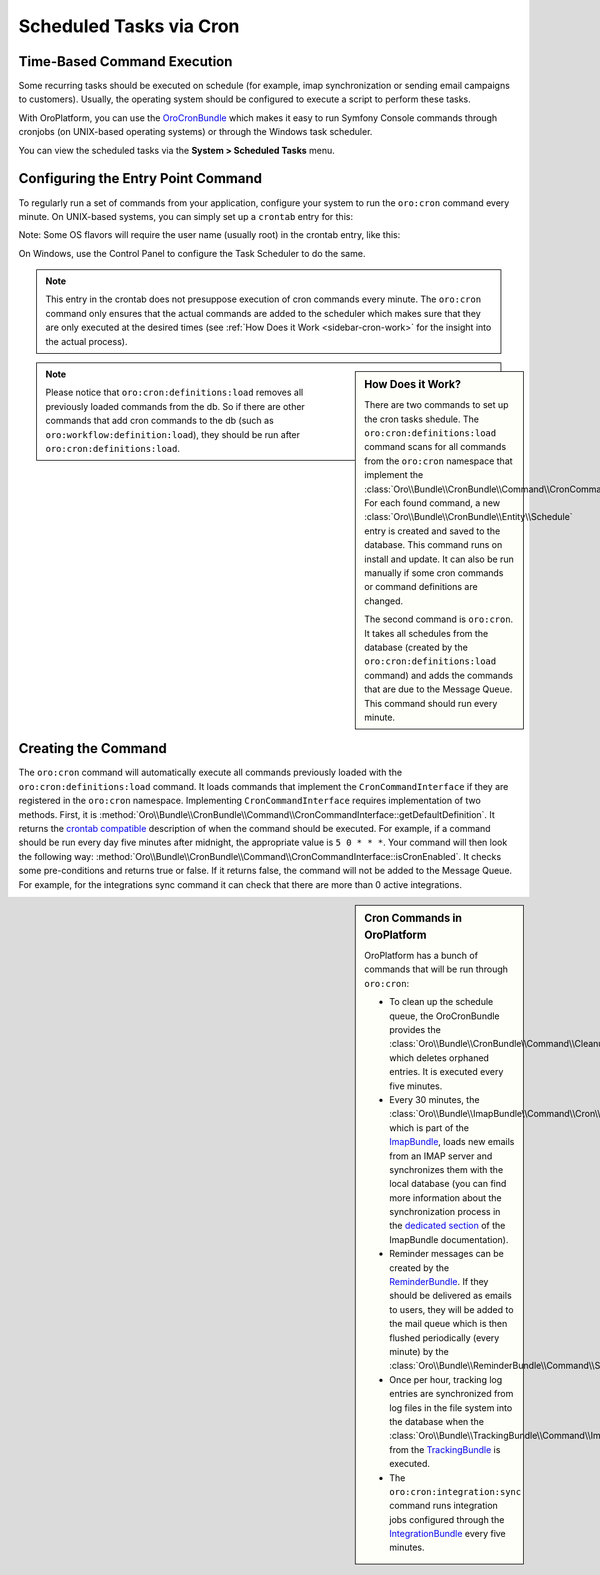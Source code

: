 .. _book-time-based-command-execution:

Scheduled Tasks via Cron
========================

.. index::
    double: Cron Jobs ; Command
    double: Task Scheduler ; Command

Time-Based Command Execution
----------------------------

Some recurring tasks should be executed on schedule (for example, imap synchronization or sending email campaigns to customers). Usually, the operating system should be configured to execute a script to perform these tasks.

With OroPlatform, you can use the `OroCronBundle`_ which makes it easy
to run Symfony Console commands through cronjobs (on UNIX-based operating
systems) or through the Windows task scheduler.

You can view the scheduled tasks via the **System > Scheduled Tasks** menu.

.. image:: /admin_guide/img/scheduled_tasks.png

Configuring the Entry Point Command
-----------------------------------

To regularly run a set of commands from your application,
configure your system to run the ``oro:cron`` command every minute.
On UNIX-based systems, you can simply set up a ``crontab`` entry for this:

.. code-block:: text
    :linenos:

    */1 * * * * /path/to/php /path/to/app/console oro:cron --env=prod > /dev/null

Note: Some OS flavors will require the user name (usually root) in the crontab entry,
like this:

.. code-block:: text
    :linenos:

    */1 * * * * root /path/to/php /path/to/app/console oro:cron --env=prod > /dev/null

On Windows, use the Control Panel to configure the Task Scheduler to do the
same.

.. note::

    This entry in the crontab does not presuppose execution of cron commands
    every minute. The ``oro:cron`` command only ensures that the actual
    commands are added to the scheduler which makes sure that they are only
    executed at the desired times (see :ref:`How Does it Work <sidebar-cron-work>` 
    for the insight into the actual process).


.. _sidebar-cron-work:

.. sidebar:: How Does it Work?

    There are two commands to set up the cron tasks shedule. The
    ``oro:cron:definitions:load``  command scans for all commands from the
    ``oro:cron`` namespace that implement the
    :class:`Oro\\Bundle\\CronBundle\\Command\\CronCommandInterface`. For each
    found command, a new :class:`Oro\\Bundle\\CronBundle\\Entity\\Schedule`
    entry is created and saved to the database. This command runs on install and update.
    It can also be run manually if some cron commands or command definitions are
    changed.

    The second command is ``oro:cron``. It takes all schedules from the database (created by the
    ``oro:cron:definitions:load`` command) and adds the commands that are due to the
    Message Queue. This command should run every minute.

.. note::

    Please notice that ``oro:cron:definitions:load`` removes all previously loaded
    commands from the db. So if there are other commands that add cron commands to
    the db (such as ``oro:workflow:definition:load``), they should be run after
    ``oro:cron:definitions:load``.

.. _create-cron-command:

Creating the Command
--------------------

The ``oro:cron`` command will automatically execute all commands previously
loaded with the ``oro:cron:definitions:load`` command. It loads commands
that implement the ``CronCommandInterface`` if they are registered in the
``oro:cron`` namespace. Implementing ``CronCommandInterface`` requires
implementation of two methods. First, it is
:method:`Oro\\Bundle\\CronBundle\\Command\\CronCommandInterface::getDefaultDefinition`.
It returns the `crontab compatible`_ description of when the command should
be executed. For example, if a command should be run every day five minutes
after midnight, the appropriate value is ``5 0 * * *``. Your command will
then look the following way:
:method:`Oro\\Bundle\\CronBundle\\Command\\CronCommandInterface::isCronEnabled`.
It checks some pre-conditions and returns true or false. If it returns false, the
command will not be added to the Message Queue. For example, for the integrations
sync command it can check that there are more than 0 active integrations.

.. code-block:: php
    :linenos:

        // src/Acme/DemoBundle/Command/DemoCommand.php
        namespace Acme\DemoBundle\Command;

        use Oro\Bundle\CronBundle\Command\CronCommandInterface;
        use Symfony\Component\Console\Input\InputInterface;
        use Symfony\Component\Console\Output\OutputInterface;

        class DemoCommand implements CronCommandInterface
        {
            public function getDefaultDefinition()
            {
                return '5 0 * * *';
            }

            public function isCronEnabled()
            {
                // check some pre-conditions

                return $condition ? true : false;
            }

            protected function configure()
            {
                $this->setName('oro:cron:demo');

                // ...
            }

            protected function execute(InputInterface $input, OutputInterface $output)
            {
                // ...
            }
        }

.. _built-in-cron-commands:

.. sidebar:: Cron Commands in OroPlatform

    OroPlatform has a bunch of commands that will be run through ``oro:cron``:

    * To clean up the schedule queue, the OroCronBundle provides the
      :class:`Oro\\Bundle\\CronBundle\\Command\\CleanupCommand` which deletes
      orphaned entries. It is executed every five minutes.

    * Every 30 minutes, the :class:`Oro\\Bundle\\ImapBundle\\Command\\Cron\\EmailSyncCommand`,
      which is part of the `ImapBundle`_, loads new emails from an IMAP server
      and synchronizes them with the local database (you can find more information
      about the synchronization process in the `dedicated section`_ of the
      ImapBundle documentation).

    * Reminder messages can be created by the `ReminderBundle`_. If they should
      be delivered as emails to users, they will be added to the mail queue
      which is then flushed periodically (every minute) by the
      :class:`Oro\\Bundle\\ReminderBundle\\Command\\SendRemindersCommand`.

    * Once per hour, tracking log entries are synchronized from log files in
      the file system into the database when the
      :class:`Oro\\Bundle\\TrackingBundle\\Command\\ImportLogsCommand` from
      the `TrackingBundle`_ is executed.

    * The ``oro:cron:integration:sync`` command runs integration jobs configured
      through the `IntegrationBundle`_ every five minutes.


.. _`OroCronBundle`: https://github.com/orocrm/platform/tree/master/src/Oro/Bundle/CronBundle
.. _`crontab compatible`: http://www.unix.com/man-page/linux/5/crontab/
.. _`ImapBundle`: https://github.com/orocrm/platform/tree/master/src/Oro/Bundle/ImapBundle
.. _`dedicated section`: https://github.com/orocrm/platform/tree/master/src/Oro/Bundle/ImapBundle#synchronization-with-imap-servers
.. _`ReminderBundle`: https://github.com/orocrm/platform/tree/master/src/Oro/Bundle/ReminderBundle
.. _`TrackingBundle`: https://github.com/orocrm/platform/tree/master/src/Oro/Bundle/TrackingBundle
.. _`IntegrationBundle`: https://github.com/orocrm/platform/tree/master/src/Oro/Bundle/IntegrationBundle
